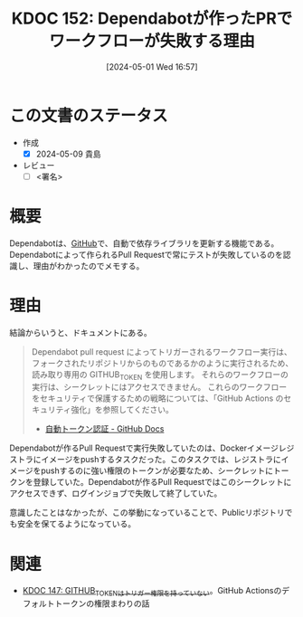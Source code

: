 :properties:
:ID: 20240501T165757
:end:
#+title:      KDOC 152: Dependabotが作ったPRでワークフローが失敗する理由
#+date:       [2024-05-01 Wed 16:57]
#+filetags:   :draft:code:
#+identifier: 20240501T165757

# (denote-rename-file-using-front-matter (buffer-file-name) 0)
# (save-excursion (while (re-search-backward ":draft" nil t) (replace-match "")))
# (flush-lines "^\\#\s.+?")

# ====ポリシー。
# 1ファイル1アイデア。
# 1ファイルで内容を完結させる。
# 常にほかのエントリとリンクする。
# 自分の言葉を使う。
# 参考文献を残しておく。
# 自分の考えを加える。
# 構造を気にしない。
# エントリ間の接続を発見したら、接続エントリを追加する。カード間にあるリンクの関係を説明するカード。
# アイデアがまとまったらアウトラインエントリを作成する。リンクをまとめたエントリ。
# エントリを削除しない。古いカードのどこが悪いかを説明する新しいカードへのリンクを追加する。
# 恐れずにカードを追加する。無意味の可能性があっても追加しておくことが重要。

* この文書のステータス
- 作成
  - [X] 2024-05-09 貴島
- レビュー
  - [ ] <署名>
# (progn (kill-line -1) (insert (format "  - [X] %s 貴島" (format-time-string "%Y-%m-%d"))))

# 関連をつけた。
# タイトルがフォーマット通りにつけられている。
# 内容をブラウザに表示して読んだ(作成とレビューのチェックは同時にしない)。
# 文脈なく読めるのを確認した。
# おばあちゃんに説明できる。
# いらない見出しを削除した。
# タグを適切にした。
# すべてのコメントを削除した。
* 概要
Dependabotは、[[id:6b889822-21f1-4a3e-9755-e3ca52fa0bc4][GitHub]]で、自動で依存ライブラリを更新する機能である。Dependabotによって作られるPull Requestで常にテストが失敗しているのを認識し、理由がわかったのでメモする。
* 理由

結論からいうと、ドキュメントにある。

#+begin_quote
Dependabot pull request によってトリガーされるワークフロー実行は、フォークされたリポジトリからのものであるかのように実行されるため、読み取り専用の GITHUB_TOKEN を使用します。 それらのワークフローの実行は、シークレットにはアクセスできません。 これらのワークフローをセキュリティで保護するための戦略については、「GitHub Actions のセキュリティ強化」を参照してください。
- [[https://docs.github.com/ja/actions/security-guides/automatic-token-authentication#permissions-for-the-github_token][自動トークン認証 - GitHub Docs]]
#+end_quote

Dependabotが作るPull Requestで実行失敗していたのは、Dockerイメージレジストラにイメージをpushするタスクだった。このタスクでは、レジストラにイメージをpushするのに強い権限のトークンが必要なため、シークレットにトークンを登録していた。Dependabotが作るPull Requestではこのシークレットにアクセスできず、ログインジョブで失敗して終了していた。

意識したことはなかったが、この挙動になっていることで、Publicリポジトリでも安全を保てるようになっている。

* 関連
- [[id:20240430T183500][KDOC 147: GITHUB_TOKENはトリガー権限を持っていない]]。GitHub Actionsのデフォルトトークンの権限まわりの話
